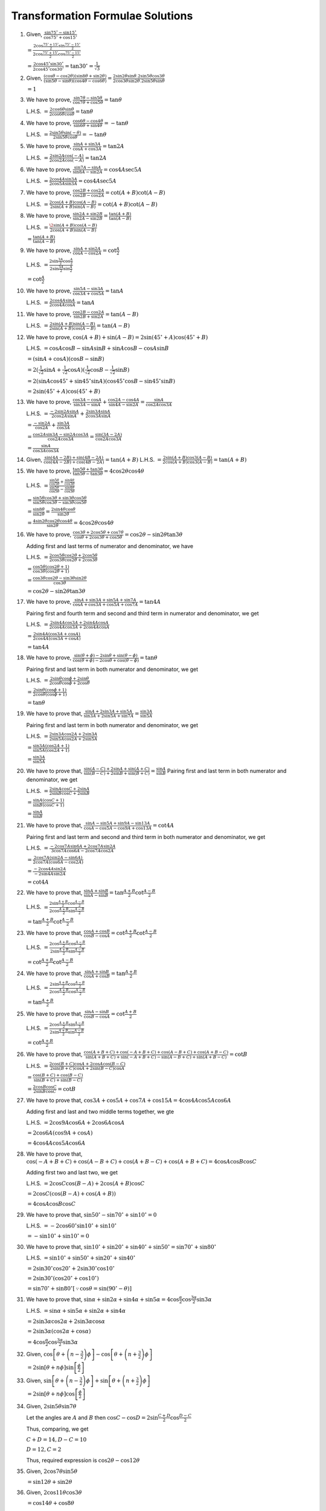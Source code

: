 Transformation Formulae Solutions
*********************************
1. Given, :math:`\frac{\sin 75^\circ - \sin 15^\circ}{\cos 75^\circ + \cos 15^\circ}`

   :math:`= \frac{2\cos \frac{75^\circ + 15^\circ}{2}\sin \frac{75^\circ - 15^\circ}{2}}{2\cos \frac{75^\circ + 15^\circ}{2}\cos
   \frac{75^\circ - 15^\circ}{2}}`

   :math:`= \frac{2\cos 45^\circ\sin30^\circ}{2\cos45^\circ\cos30^\circ} = \tan30^\circ = \frac{1}{\sqrt{3}}`

2. Given, :math:`\frac{(\cos \theta - \cos 2\theta)(\sin 8\theta + \sin 2\theta)}{(\sin 5\theta - \sin\theta)(\cos
   4\theta - \cos 6\theta)} = \frac{2\sin2\theta\sin\theta.2\sin5\theta\cos3\theta}{2\cos3\theta\sin2\theta.2\sin5\theta\sin\theta}`

   :math:`= 1`

3. We have to prove, :math:`\frac{\sin7\theta - \sin5\theta}{\cos7\theta + \cos5\theta} = \tan\theta`

   L.H.S. :math:`= \frac{2\cos6\theta\sin\theta}{2\cos6\theta\cos\theta} = \tan\theta`

4. We have to prove, :math:`\frac{\cos6\theta - \cos4\theta}{\sin6\theta + \sin4\theta} = -\tan\theta`

   L.H.S. :math:`= \frac{2\sin5\theta\sin(-\theta)}{2\sin5\theta\cos\theta} = -\tan\theta`

5. We have to prove, :math:`\frac{\sin A + \sin 3A}{\cos A + \cos 3A} = \tan 2A`

   L.H.S. :math:`= \frac{2\sin2A\cos(-A)}{2\cos2A\cos(-A)} = \tan 2A`

6. We have to prove, :math:`\frac{\sin 7A - \sin A}{\sin 8A - \sin 2A} = \cos 4A\sec 5A`

   L.H.S. :math:`= \frac{2\cos4A\sin3A}{2\cos5A\sin3A} = \cos4A\sec5A`

7. We have to prove, :math:`\frac{\cos 2B + \cos 2A}{\cos 2B - \cos 2A} = \cot(A + B)\cot(A - B)`

   L.H.S. :math:`= \frac{2\cos(A + B)\cos(A - B)}{2\sin(A + B)\sin(A - B)} = \cot(A + B)\cot(A - B)`

8. We have to prove, :math:`\frac{\sin 2A + \sin 2B}{\sin 2A - \sin 2B} = \frac{\tan(A + B)}{\tan(A - B)}`

   L.H.S. :math:`= \frac{\2\sin(A + B)\cos(A - B)}{2\cos(A + B)\sin(A - B)}`

   :math:`= \frac{\tan(A + B)}{\tan(A - B)}`

9. We have to prove, :math:`\frac{\sin A + \sin 2A}{\cos A - \cos 2A} = \cot \frac{A}{2}`

   L.H.S. :math:`= \frac{2\sin\frac{3A}{2}\cos\frac{A}{2}}{2\sin\frac{3A}{2}\sin\frac{A}{2}}`

   :math:`= \cot\frac{A}{2}`

10. We have to prove, :math:`\frac{\sin 5A - \sin 3A}{\cos 3A + \cos 5A} = \tan A`

    L.H.S. :math:`= \frac{2\cos4A\sin A}{2\cos4A\cos A} = \tan A`

11. We have to prove, :math:`\frac{\cos 2B - \cos 2A}{\sin 2B + \sin 2A} = \tan(A - B)`

    L.H.S. :math:`= \frac{2\sin(A + B)\sin(A - B)}{2\sin(A + B)\cos(A - B)} = \tan(A - B)`

12. We have to prove, :math:`\cos (A + B) + \sin(A - B) = 2\sin(45^\circ + A)\cos(45^\circ + B)`

    L.H.S. :math:`= \cos A\cos B - \sin A\sin B + \sin A\cos B - \cos A\sin B`

    :math:`= (\sin A + \cos A)(\cos B - \sin B)`

    :math:`= 2(\frac{1}{\sqrt{2}}\sin A + \frac{1}{\sqrt{2}}\cos A)(\frac{1}{\sqrt{2}}\cos B - \frac{1}{\sqrt{2}}\sin B)`

    :math:`= 2(\sin A\cos 45^\circ + \sin 45^\circ\sin A)(\cos 45^\circ\cos B - \sin 45^\circ\sin B)`

    :math:`= 2\sin(45^\circ + A)\cos(45^\circ + B)`

13. We have to prove, :math:`\frac{\cos 3A - \cos A}{\sin 3A - \sin A} + \frac{\cos 2A - \cos 4A}{\sin 4A - \sin 2A} = \frac{\sin A}{\cos
    2A\cos 3A}`

    L.H.S. :math:`= \frac{-2\sin 2A\sin A}{2\cos 2A\sin A} + \frac{2\sin 3A\sin A}{2\cos 3A\sin A}`

    :math:`= \frac{-\sin 2A}{\cos 2A} + \frac{\sin 3A}{\cos 3A}`

    :math:`= \frac{\cos 2A\sin 3A - \sin 2A\cos 3A}{\cos 2A\cos 3A} = \frac{\sin(3A - 2A)}{\cos 2A\cos 3A}`

    :math:`= \frac{\sin A}{\cos 3A\cos 3A}`

14. Given, :math:`\frac{\sin (4A - 2B) + \sin (4B - 2A)}{\cos (4A - 2B) + \cos (4B - 2A)} = \tan(A + B)`
    L.H.S. :math:`= \frac{2\sin(A + B)\cos3(A - B)}{2\cos(A + B)\cos3(A - B)} = \tan(A + B)`

15. We have to prove, :math:`\frac{\tan 5\theta + \tan 3\theta}{\tan 5\theta - \tan 3\theta} = 4\cos 2\theta\cos 4\theta`

    L.H.S. :math:`= \frac{\frac{\sin5\theta}{\cos5\theta} + \frac{\sin4\theta}{\cos3\theta}}{\frac{\sin5\theta}{\cos5\theta} -
    \frac{\sin4\theta}{\cos3\theta}}`

    :math:`= \frac{\sin5\theta\cos3\theta + \sin3\theta\cos5\theta}{\sin5\theta\cos3\theta - \sin3\theta\cos5\theta}`

    :math:`= \frac{\sin8\theta}{\sin2\theta} = \frac{2\sin4\theta\cos\theta}{\sin2\theta}`

    :math:`= \frac{4\sin2\theta\cos2\theta\cos4\theta}{\sin2\theta} = 4\cos2\theta\cos4\theta`

16. We have to prove, :math:`\frac{\cos 3\theta + 2\cos5\theta + \cos 7\theta}{\cos\theta + 2\cos3\theta + \cos 5\theta} = \cos 2\theta - \sin
    2\theta\tan 3\theta`

    Adding first and last terms of numerator and denominator, we have

    L.H.S. :math:`= \frac{2\cos5\theta\cos2\theta + 2\cos5\theta}{2\cos3\theta\cos2\theta + 2\cos3\theta}`

    :math:`= \frac{\cos5\theta(\cos2\theta + 1)}{\cos3\theta(\cos2\theta + 1)}`

    :math:`= \frac{\cos3\theta\cos2\theta - \sin3\theta\sin2\theta}{\cos3\theta}`

    :math:`= \cos2\theta - \sin2\theta\tan3\theta`

17. We have to prove, :math:`\frac{\sin A + \sin 3A + \sin 5A + \sin 7A}{\cos A + \cos 3A + \cos 5A + \cos 7A} = \tan 4A`

    Pairing first and fourth term and second and third term in numerator and denominator, we get

    L.H.S. :math:`= \frac{2\sin4A\cos3A + 2\sin4A\cos A}{2\cos4A\cos3A + 2\cos4A\cos A}`

    :math:`= \frac{2\sin4A(\cos 3A + \cos A)}{2\cos4A(\cos 3A + \cos A)}`

    :math:`= \tan 4A`

18. We have to prove, :math:`\frac{\sin (\theta + \phi) - 2\sin\theta + \sin (\theta - \phi)}{\cos (\theta + \phi) - 2\cos \theta +
    \cos(\theta - \phi)} = \tan\theta`

    Pairing first and last term in both numerator and denominator, we get

    L.H.S. :math:`= \frac{2\sin\theta\cos\phi + 2\sin\theta}{2\cos\theta\cos\phi + 2\cos\theta}`

    :math:`= \frac{2\sin\theta(\cos\phi + 1)}{2\cos\theta(\cos\phi + 1)}`

    :math:`= \tan\theta`

19. We have to prove that, :math:`\frac{\sin A + 2\sin 3A + \sin 5A}{\sin 3A + 2\sin 5A + \sin 7A} = \frac{\sin 3A}{\sin 5A}`

    Pairing first and last term in both numerator and denominator, we get

    L.H.S. :math:`= \frac{2\sin3A\cos2A + 2\sin3A}{2\sin5A\cos2A + 2\sin5A}`

    :math:`= \frac{\sin3A(\cos 2A + 1)}{\sin5A(\cos 2A + 1)}`

    :math:`= \frac{\sin 3A}{\sin 5A}`

20. We have to prove that, :math:`\frac{\sin(A - C) + 2\sin A + \sin(A + C)}{\sin (B - C) + 2\sin B + \sin(B + C)} = \frac{\sin
    A}{\sin B}`
    Pairing first and last term in both numerator and denominator, we get

    L.H.S. :math:`= \frac{2\sin A\cos C + 2\sin A}{2\sin B\cos C + 2\sin B}`

    :math:`= \frac{\sin A(\cos C + 1)}{\sin B(\cos C + 1)}`

    :math:`= \frac{\sin A}{\sin B}`

21. We have to prove that, :math:`\frac{\sin A - \sin 5A + \sin 9A - \sin 13A}{\cos A - \cos 5A - \cos 9A + \cos 13 A} = \cot 4A`

    Pairing first and last term and second and third term in both numerator and denominator, we get

    L.H.S. :math:`= \frac{-2\cos7A\sin6A + 2\cos7A\sin 2A}{3\cos7A\cos6A - 2\cos7A\cos2A}`

    :math:`= \frac{2\cos7A(\sin 2A - \sin 6A)}{2\cos 7A(\cos 6A - \cos 2A)}`

    :math:`= \frac{-2\cos 4A\sin 2A}{-2\sin 4A\sin 2A}`

    :math:`= \cot 4A`

22. We have to prove that, :math:`\frac{\sin A + \sin B}{\sin A - \sin B} = \tan \frac{A + B}{2}\cot \frac{A - B}{2}`

    L.H.S. :math:`= \frac{2\sin\frac{A + B}{2}\cos\frac{A - B }{2}}{2\cos\frac{A + B}{2}\sin\frac{A - B}{2}}`

    :math:`= \tan \frac{A + B}{2}\cot \frac{A - B}{2}`

23. We have to prove that, :math:`\frac{\cos A + \cos B}{\cos B - \cos A} = \cot \frac{A + B}{2}\cot \frac{A - B}{2}`

    L.H.S. :math:`= \frac{2\cos\frac{A + B}{2}\cos\frac{A - B}{2}}{2\sin\frac{A + B}{2}\sin\frac{A - B}{2}}`

    :math:`= \cot\frac{A + B}{2}\cot\frac{A - B}{2}`

24. We have to prove that, :math:`\frac{\sin A + \sin B}{\cos A + \cos B} = \tan \frac{A + B}{2}`

    L.H.S. :math:`= \frac{2\sin\frac{A + B}{2}\cos\frac{A - B}{2}}{2\cos\frac{A + B}{2}\cos\frac{A - B}{2}}`

    :math:`= \tan \frac{A + B}{2}`

25. We have to prove that, :math:`\frac{\sin A - \sin B}{\cos B - \cos A} = \cot \frac{A + B}{2}`

    L.H.S. :math:`= \frac{2\cos\frac{A + B}{2}\sin\frac{A - B}{3}}{2\sin\frac{A + B}{2}\sin\frac{A - B}{2}}`

    :math:`= \cot \frac{A + B}{2}`

26. We have to prove that, :math:`\frac{\cos(A + B + C) + \cos(-A + B + C) + \cos(A - B + C) + \cos(A + B - C)}{\sin(A + B +
    C)+\sin(-A + B + C) - \sin(A - B + C) + \sin(A + B - C)} = \cot B`

    L.H.S. :math:`= \frac{2\cos(B + C)\cos A + 2\cos A\cos(B - C)}{2\sin(B + C)\cos A + 2\sin(B - C)\cos A}`

    :math:`= \frac{\cos(B + C) + \cos(B - C)}{\sin(B + C) + \sin(B - C)}`

    :math:`= \frac{2\cos B\cos C}{2\sin B\cos C} = \cot B`

27. We have to prove that, :math:`\cos 3A + \cos 5A + \cos 7A + \cos 15A = 4 \cos 4A\cos 5A \cos 6A`

    Adding first and last and two middle terms together, we gte

    L.H.S. :math:`= 2\cos9A\cos6A + 2\cos6A\cos A`

    :math:`= 2\cos6A(\cos9A + \cos A)`

    :math:`= 4\cos 4A \cos 5A \cos 6A`

28. We have to prove that, :math:`\cos(-A + B + C) + \cos(A - B + C) + \cos(A + B - C) + \cos(A + B + C) = 4\cos A\cos B\cos C`

    Adding first two and last two, we get

    L.H.S. :math:`= 2\cos C\cos (B - A) + 2\cos (A + B)\cos C`

    :math:`= 2\cos C(\cos (B - A) + \cos (A + B))`

    :math:`= 4\cos A\cos B\cos C`

29. We have to prove that, :math:`\sin 50^\circ - \sin 70^\circ + \sin 10^\circ = 0`

    L.H.S. :math:`= -2\cos 60^\circ \sin 10^\circ + \sin 10^\circ`

    :math:`= -\sin10^\circ + \sin10^\circ = 0`

30. We have to prove that, :math:`\sin 10^\circ + \sin 20^\circ + \sin 40^\circ + \sin 50^\circ = \sin 70^\circ + \sin 80^\circ`

    L.H.S. :math:`= \sin 10^\circ + \sin 50^\circ + \sin 20^\circ + \sin 40^\circ`

    :math:`= 2\sin 30^\circ \cos 20^\circ + 2\sin 30^\circ \cos 10^\circ`

    :math:`= 2\sin30^\circ(\cos 20^\circ + \cos 10^\circ)`

    :math:`= \sin 70^\circ + \sin 80^\circ[\because \cos\theta = \sin(90^\circ - \theta)]`

31. We have to prove that, :math:`\sin\alpha + \sin 2\alpha + \sin 4\alpha + \sin 5\alpha = 4\cos \frac{\alpha}{2}\cos
    \frac{3\alpha}{2}\sin 3\alpha`

    L.H.S. :math:`= \sin\alpha + \sin 5\alpha + \sin2\alpha + \sin4\alpha`

    :math:`= 2\sin3\alpha\cos2\alpha + 2\sin3\alpha\cos\alpha`

    :math:`= 2\sin3\alpha(\cos2\alpha + \cos\alpha)`

    :math:`= 4\cos \frac{\alpha}{2}\cos \frac{3\alpha}{2}\sin 3\alpha`

32. Given, :math:`\cos\left[\theta + \left(n - \frac{3}{2}\right)\phi\right] - \cos\left[\theta + \left(n +
    \frac{3}{2}\right)\phi\right]`

    :math:`= 2\sin\left[\theta + n\phi\right]\sin\left[\frac{\phi}{2}\right]`

33. Given, :math:`\sin\left[\theta + \left(n - \frac{3}{2}\right)\phi\right] + \sin\left[\theta + \left(n +
    \frac{3}{2}\right)\phi\right]`

    :math:`= 2\sin\left[\theta + n\phi\right]\cos\left[\frac{\phi}{2}\right]`

34. Given, :math:`2\sin5\theta\sin7\theta`

    Let the angles are :math:`A` and :math:`B` then :math:`\cos C - \cos D = 2\sin \frac{C + D}{2}\cos\frac{D - C}{2}`

    Thus, comparing, we get

    :math:`C + D = 14, D - C = 10`

    :math:`D = 12, C = 2`

    Thus, required expression is :math:`\cos 2\theta - \cos12\theta`

35. Given, :math:`2\cos7\theta\sin5\theta`

    :math:`= \sin 12\theta + \sin 2\theta`

36. Given, :math:`2\cos 11\theta\cos 3\theta`

    :math:`= \cos 14\theta + \cos 8\theta`

37. Given, :math:`2\sin54^\circ\sin66^\circ`

    :math:`=\cos12^\circ - \cos120^\circ`

38. We have to prove that :math:`\sin\frac{\theta}{2}\sin\frac{7\theta}{2} + \sin \frac{3\theta}{2}\sin\frac{11\theta}{2} =\sin
    2\theta\sin 5\theta`

    L.H.S. :math:`= \frac{1}{2}(\cos 3\theta - \cos 4\theta) + \frac{1}{2}(\cos 4\theta - \cos 7\theta)`

    :math:`= \sin2\theta + \sin5\theta`

39. We have to prove that, :math:`\cos 2\theta\cos \frac{\theta}{2} -\cos3\theta\cos\frac{9\theta}{2} =
    \sin5\theta\sin\frac{5\theta}{2}`

    L.H.S. :math:`= \frac{1}{2}\left(\cos\frac{5\theta}{2} + \cos \frac{3\theta}{2}\right) - \frac{1}{2}\left(\cos
    \frac{15\theta}{2} + \cos \frac{3\theta}{2}\right)`

    :math:`= \frac{1}{2}\left(2\sin 5\theta \sin \frac{5\theta}{2}\right)`

    :math:`= \sin5\theta\sin\frac{5\theta}{2}`

40. We have to prove that, :math:`\sin A\sin(A + 2B) - \sin B\sin(B + 2A) = \sin(A - B)\sin(A + B)`

    L.H.S. :math:`= \frac{1}{2}(2\sin A\sin(A + 2B) - 2\sin B\sin(B + 2A))`

    :math:`= \frac{1}{2}(\cos B - \cos(A + B) - \cos A - \cos (A + B))`

    :math:`= \frac{1}{2}2\sin(A - B)\sin(A + B)`

41. We have to prove that, :math:`(\sin 3A + \sin A)\sin A + (\cos 3A - \cos A)\cos A = 0`

    L.H.S. :math:`= 2\sin2A\cos A\sin A - 2\sin2A\sin A\cos A = 0`

42. We have to prove that, :math:`\frac{2\sin(A - C)\cos C - \sin(A - 2C)}{2\sin(B - C)\cos C - \sin(B - 2C)} = \frac{\sin A}{\sin
    B}`

    L.H.S. :math:`= \frac{\sin A + \sin(A - 2C) - \sin(A - 2C)}{\sin B + \sin(B - 2C) - \sin(B - 2C)}`

    :math:`= \frac{\sin A}{\sin B}`

43. We have to prove that, :math:`\frac{\sin A\sin 2A + \sin 3A\sin 6A + \sin4A\sin 13A}{\sin A\cos2A + \sin 3A\cos 6A + \sin
    4A\cos 13A} = \tan 9A`

    L.H.S. :math:`= \frac{\cos A - \cos 3A + \cos 3A - \cos 9A + \cos 9A - \cos 17A}{\sin 3A - \sin A + \sin 9A - \sin 3A + \sin 17A
    - \sin 9A}`

    :math:`= \frac{\cos A - \cos 17A}{\sin 17A - \sin A}`

    :math:`= \frac{2\sin 8A\sin 9A}{2\cos 9A\sin 8A} = \tan 9A`

44. We have to prove that, :math:`\frac{\cos 2A\cos 3A - \cos 2A\cos 7A + \cos A\cos 10A}{\sin 4A\sin 3A - \sin 2A\sin 5A + \sin
    4A\sin 7A} =\cot 6A\cot 5A`

    L.H.S. :math:`= \frac{\cos 5A + \cos A - \cos 9A - \cos 5A + \cos 11A + \cos 9A}{\cos A - \cos 7A - \cos 3A + cos 7A + \cos
    3A - \cos 11A}`

    :math:`= \frac{\cos A + \cos 11A}{\cos A - \cos 11A}`

    :math:`= \frac{\cos 6A\cos 5A}{\sin 6A\sin 5A} = \cot 6A\cot 5A`

45. We have to prove that, :math:`\cos(36^\circ - A)\cos(36^\circ + A) + \cos(54^\circ + A)\cos(54^\circ - A) = \cos 2A`

    L.H.S. :math:`= \frac{1}{2}(\cos (72^\circ)+ \cos 2A) + \frac{1}{2}(\cos 108^\circ + \cos 2A)`

    :math:`= \frac{1}{2}(\sin 18^\circ + - \sin 18^\circ + 2\cos 2A)[\because \sin 18^\circ = \cos(90^\circ - 18^\circ) = \cos
    72^\circ` and :math:`\cos 108^\circ = \cos(90^\circ + 18^\circ) = -\sin 18^\circ]`

    :math:`= \cos 2A`

46. We have to prove that :math:`\cos A\sin(B - C) + \cos B\sin(C - A) + \cos C\sin(A - B) = 0`

    L.H.S. :math:`= \frac{1}{2}[\sin(A + B - C) - \sin(A - B + C) + \sin(B + C - A) - \sin (B - C + A) + \sin(A - B + C) - \sin(C -
    A + B)] = 0`

47. :math:`\sin(45^\circ + A)\sin(45^\circ - A) = \frac{1}{2}\cos 2A`

    L.H.S. :math:`= \frac{1}{2}(2\sin(45^\circ + A)\sin(45^\circ - A)) = \frac{1}{2}[\cos 2A - \cos 90^\circ] = \frac{1}{2}\cos 2A`

48. We have to prove that, :math:`\sin(\beta - \gamma)\cos(\alpha - \delta) + \sin(\gamma - \alpha)\cos(\beta - \delta) +
    \sin(\alpha - \beta)\cos(\gamma - \delta) = 0`

    L.H.S. :math:`= \frac{1}{2}[\sin(\alpha + \beta - \gamma - \delta) + \sin(\beta + \delta - \gamma - \alpha) + \sin(\gamma
    -\alpha + \beta - \delta) + \sin(\gamma - \alpha - \beta + \delta) + \sin(\alpha - \beta + \gamma - \delta) - \sin(\alpha -
    \beta - \gamma + \delta)]`

    :math:`= 0`

49. We have to prove that, :math:`2\cos\frac{\pi}{13}\cos \frac{9\pi}{13} + \cos \frac{3\pi}{13} + \cos \frac{5\pi}{13} = 0`

    L.H.S. :math:`=\cos \frac{10\pi}{13} + \cos \frac{8\pi}{13} + \cos \left(\pi - \frac{10\pi}{13}\right) + \cos \left(\pi -
    \frac{8\pi}{13}\right)`

    :math:`= \cos \frac{10\pi}{13} + \cos \frac{8\pi}{13} - \cos \frac{10\pi}{13} - \cos \frac{8\pi}{13} = 0`

50. We have to prove that, :math:`\cos 55^\circ + \cos65^\circ + \cos 175^\circ = 0`

    L.H.S. :math:`= 2\cos 60^\circ\cos5^\circ + \cos(180^\circ - 5^\circ)`

    :math:`= 2.\frac{1}{2}.\cos5^\circ - \cos 5^\circ = 0`

51. We have to prove that, :math:`\cos 18^\circ -\sin 18^\circ = \sqrt{2}\sin 27^\circ`

    L.H.S. :math:`= \cos18^\circ - \cos(90^\circ - 72^\circ) = \cos 18^\circ - \cos 72^\circ`

    :math:`= 2\sin 45^\circ\sin 27^\circ = \sqrt{2}\sin27^\circ`

52. We have to prove that, :math:`\frac{\sin A + \sin 2A + \sin 4A + \sin 5A}{\cos A + \cos 2A + \cos 4A + \cos 5A} = \tan 3A`

    L.H.S. :math:`= \frac{(\sin 5A + \sin A) + (\sin 4A + \sin 2A)}{(\cos 5A + \cos A) + (\cos 4A + \cos 2A)}`

    :math:`= \frac{2\sin 3A\cos 2A + 2\sin 3A\cos A}{2\cos3A\cos2A + 2\cos 3A\cos A}`

    :math:`= \frac{\sin 3A(\cos 2A + \cos A)}{\cos 3A(\cos 2A + \cos A)} = \tan 3A`

53. L.H.S :math:`= \left(\frac{2\cos \frac{A + B}{2}\cos \frac{A - B}{2}}{2\cos\frac{A + B}{2}\sin\frac{A - B}{2}}\right)^n +
    \left(\frac{2\sin\frac{A + B}{2}\cos\frac{A - B}{2}}{2\sin\frac{A + B}{2}\sin\frac{B - A}{2}}\right)^n`

    :math:`= \left(\cos\frac{A - B}{2}\right)^n + \left(-\cot\frac{A - B}{2}\right)^n`

    :math:`=\cot^n\frac{A - B}{2}[1 + (-1)^n]` which is :math:`0` if :math:`n` is odd and :math:`2\cos^n\frac{A - B}{2}` if
    :math:`n` is even.

54. Given :math:`\alpha, \beta, \gamma` are in A.P. :math:`\therefore 2\beta = \alpha + \gamma`

    R.H.S. :math:`= \frac{\sin\alpha - \sin\gamma}{\cos\gamma - \cos\alpha} = \frac{2\cos \frac{\alpha + \gamma}{2}\sin\frac{\alpha
    - \gamma}{2}}{2\sin\frac{\gamma + \alpha}{2}\sin\frac{\alpha - \gamma}{2}}`

    :math:`= \cot\frac{\alpha + \gamma}{2} = \cot\beta`

55. Given :math:`\sin\theta + \sin\phi = \sqrt{3}(\cos\phi - \cos\theta)`

    :math:`2\sin\frac{\theta + \phi}{2}\cos\frac{\theta - \phi}{2} = \sqrt{3}.2.\sin\frac{\theta + \phi}{2}\sin\frac{\theta -
    \phi}{2}`

    :math:`= \sin\frac{\theta + \phi}{2}\left[\cos\frac{\theta - \phi}{2} - \sqrt{3}\sin\frac{\theta - \phi}{}\right] = 0`

    :math:`\therefore \sin\frac{\theta + \phi}{2} = 0` or :math:`\tan\frac{\theta - \phi}{2} = \frac{1}{\sqrt{3}}`

    :math:`\therefore \theta + \phi = 0^\circ` or :math:`\theta - \phi = 60^\circ`

    Now, :math:`\sin3\theta + \sin3\phi = 2\sin\frac{3(\theta + \phi)}{2}\sin\frac{3(\theta - \phi)}{2} = 0`

    [:math:`\because` when :math:`\theta + \phi = 0; \sin\frac{3(\theta + \phi)}{2} = 0` and when :math:`\theta - \phi = 60^\circ;
    \cos\frac{3(\theta - \phi)}{2} = 0` ]

56. We have to prove that :math:`\sin 65^\circ + cos 65^\circ = \sqrt{2}\cos 20^\circ`

    L.H.S. :math:`= \cos(90^\circ - 65^\circ) + \cos 65^\circ = \cos 25^\circ\cos65^\circ`

    :math:`= 2\cos 45^\circ\cos20^\circ = 2.\frac{1}{\sqrt{2}}\cos20^\circ = \sqrt{2}\cos20^\circ`

57. We have to prove that :math:`\sin 47^\circ + \cos 77^\circ = \cos 17^\circ`

    L.H.S. :math:`= \cos(90^\circ - 47^\circ) + \cos 77^\circ`

    :math:`= \cos 43^\circ + \cos77^\circ`

    :math:`=2\cos 60^\circ \cos 17^\circ`

    :math:`= \cos 17^\circ[\because 2\cos60^\circ = 2.\frac{1}{2} = 1`

58. We have to prove that, :math:`\frac{\cos 10^\circ - \sin 10^\circ}{\cos 10^\circ + \sin 10^\circ} = \tan 35^\circ`

    L.H.S. :math:`= \frac{\cos10^\circ - \cos(90^\circ - 10^\circ)}{\cos10^\circ + \cos(90^\circ - 10^\circ)}`

    :math:`= \frac{\cos10^\circ - \cos80^\circ}{\cos10^\circ + \cos80^\circ}`

    :math:`= \frac{2\cos45^\circ\cos35^\circ}{2\cos45^\circ\cos35^\circ} = \tan 35^\circ`

59. We have to prove that, :math:`\cos 80^\circ + \cos 40^\circ - cos 20^\circ = 0`

    L.H.S. :math:`= 2\cos60^\circ\cos20^\circ - \cos20^\circ`

    :math:`= \cos20^\circ - \cos20^\circ[\because 2\cos60^\circ = 2.\frac{1}{2} = 1]`

60. We have to prove that :math:`\cos\frac{\pi}{5} + \cos \frac{2\pi}{5} + \cos\frac{6\pi}{5} + \cos \frac{7\pi}{5} = 0`

    L.H.S. :math:`= \cos\frac{7\pi}{5} + \cos\frac{\pi}{5} + \cos\frac{2\pi}{5} + \cos\frac{6\pi}{5}`

    :math:`= 2\cos\frac{4\pi}{5}\cos\frac{3\pi}{5} + 2\cos\frac{4\pi}{5}\cos\frac{2\pi}{5}`

    :math:`= 2\cos\frac{4\pi}{5}\left[\cos\frac{3\pi}{5} + \cos \left(\pi - \frac{3\pi}{5}\right)\right]`

    :math:`= 2\cos\frac{4\pi}{5}\left(\cos\frac{3\pi}{5} - \cos \frac{3\pi}{5}\right) = 0`

61. We have to prove that :math:`\cos\alpha + \cos\beta + \cos\gamma + \cos(\alpha + \beta + \gamma) = 4\cos\frac{\alpha +
    \beta}{2}\cos\frac{\beta + \gamma}{2}\cos \frac{\gamma + \alpha}{2}`

    L.H.S. :math:`= \cos(\alpha + \beta + \gamma) + \cos\alpha + \cos\beta + \cos\gamma`

    :math:`= 2\cos\left(\alpha + \frac{\beta + \gamma}{2}\right)\cos\frac{\beta + \gamma}{2} +
    2\cos\frac{\beta+\gamma}{2}\cos\frac{\beta - \gamma}{2}`

    :math:`= 2\cos\frac{\beta + \gamma}{2}\left[2\cos\left(\alpha +\frac{\beta + \gamma}{2}\right) + \cos\frac{\beta -
    \gamma}{2}\right]`

    :math:`=4\cos\frac{\alpha + \beta}{2}\cos\frac{\beta + \gamma}{2}\cos \frac{\gamma + \alpha}{2}`

62. Given, :math:`\sin\alpha - \sin\beta = \frac{1}{3}` and `\cos\beta - \cos\alpha = \frac{1}{2}`

    Dividing we get, :math:`\frac{\sin\alpha - \sin\beta}{\cos\beta - \cos\alpha} = \frac{2}{3}`

    :math:`\Rightarrow \frac{2\cos\frac{\alpha + \beta}{2}\sin\frac{\alpha - \beta}{2}}{2\sin\frac{\alpha +
    \beta}{2}\sin\frac{\alpha - \beta}{2}} = \frac{2}{3}`

    :math:`\Rightarrow \cot\frac{\alpha + \beta}{2} = \frac{2}{3}`

63. Given, :math:`\cosec A + sec A = \cosec B + \sec B`

    :math:`\sec A - \sec B = \cosec B - \cosec A`

    :math:`\Rightarrow \frac{\cos B - \cos A}{\cos A\cos B} = \frac{\sin A - \sin B}{\sin A\sin B}`

    :math:`\Rightarrow \frac{2\sin\frac{A + B}{2}\sin \frac{A - B}{2}}{\cos A\cos B} = \frac{2\cos\frac{A + B}{2}\sin\frac{A -
    B}{2}}{\sin A\sin B}`

    :math:`\Rightarrow \tan A\tan B = \cot \frac{A + B}{2}`

64. Given, :math:`\sec(\theta + \alpha) + \sec(\theta - \alpha) = 2\sec\theta`

    :math:`\Rightarrow \frac{1}{\cos(\theta + \alpha)} + \frac{1}{\cos(\theta - \alpha)} = \frac{2}{\cos\theta}`

    :math:`\cos\theta[\cos(\theta - \alpha) + \cos(\theta + \alpha)] = 2\cos(\theta + \alpha)\cos(\theta - \alpha)`

    :math:`\cos\theta.2\cos\theta\cos\alpha = \cos2\theta + \cos2\alpha`

    We know that `[\cos(\theta + \theta) = \cos\theta.\cos\theta - \sin\theta\sin\theta = 2\cos^2\theta - 1]`

    Thus, the above equation becomes

    :math:`2\cos^2\theta\cos\alpha = 2\cos^2\theta - 1 + 2\cos^2\alpha - 1`

    :math:`2\cos^2\theta(\cos\alpha - 1) = 2(\cos^2\alpha - 1)`

    :math:`\Rightarrow \cos^2\theta = 1 + \cos\alpha`

65. We have to prove that :math:`\sin50^\circ\cos85^\circ = \frac{1 - \sqrt{2}\sin 35^\circ}{2\sqrt{2}}`

    L.H.S. :math:`= \frac{1}{2}[\sin(85^\circ + \sin50^\circ) - \sin(85^\circ - 50^\circ)]`

    :math:`= \frac{1}{2}[\sin135^\circ - \sin35^\circ]`

    :math:`= \frac{1}{2}\left[\frac{1}{\sqrt{2}} - \sin35^\circ\right]`

    :math:`= \frac{1 - \sqrt{2}\sin 35^\circ}{2\sqrt{2}}`

66. We have to prove that, :math:`\sin 20^\circ \sin 40^\circ\sin 80^\circ = \frac{\sqrt{3}}{8}`

    L.H.S. :math:`= \frac{1}{2}(2\sin80^\circ\sin40^\circ)\sin20^\circ`
